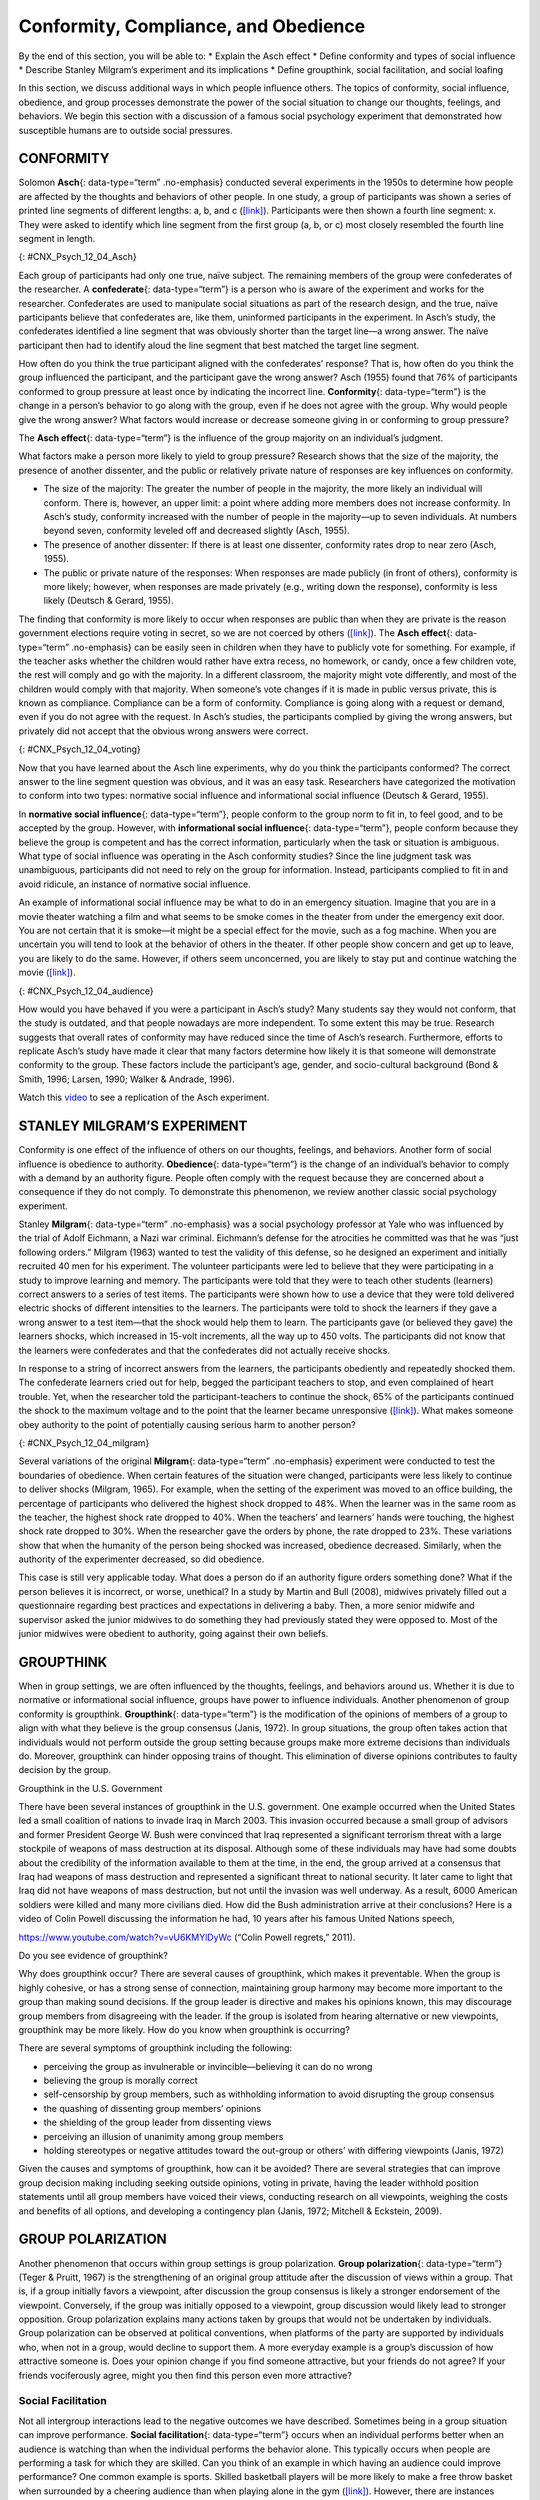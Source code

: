 =====================================
Conformity, Compliance, and Obedience
=====================================

.. container::

   By the end of this section, you will be able to: \* Explain the Asch
   effect \* Define conformity and types of social influence \* Describe
   Stanley Milgram’s experiment and its implications \* Define
   groupthink, social facilitation, and social loafing

In this section, we discuss additional ways in which people influence
others. The topics of conformity, social influence, obedience, and group
processes demonstrate the power of the social situation to change our
thoughts, feelings, and behaviors. We begin this section with a
discussion of a famous social psychology experiment that demonstrated
how susceptible humans are to outside social pressures.

CONFORMITY
==========

Solomon **Asch**\ {: data-type=“term” .no-emphasis} conducted several
experiments in the 1950s to determine how people are affected by the
thoughts and behaviors of other people. In one study, a group of
participants was shown a series of printed line segments of different
lengths: a, b, and c (`[link] <#CNX_Psych_12_04_Asch>`__). Participants
were then shown a fourth line segment: x. They were asked to identify
which line segment from the first group (a, b, or c) most closely
resembled the fourth line segment in length.

|A drawing has two boxes: in the first is a line labeled “x” and in the
second are three lines of different lengths from each other, labeled
“a,” “b,” and “c.”|\ {: #CNX_Psych_12_04_Asch}

Each group of participants had only one true, naïve subject. The
remaining members of the group were confederates of the researcher. A
**confederate**\ {: data-type=“term”} is a person who is aware of the
experiment and works for the researcher. Confederates are used to
manipulate social situations as part of the research design, and the
true, naïve participants believe that confederates are, like them,
uninformed participants in the experiment. In Asch’s study, the
confederates identified a line segment that was obviously shorter than
the target line—a wrong answer. The naïve participant then had to
identify aloud the line segment that best matched the target line
segment.

How often do you think the true participant aligned with the
confederates’ response? That is, how often do you think the group
influenced the participant, and the participant gave the wrong answer?
Asch (1955) found that 76% of participants conformed to group pressure
at least once by indicating the incorrect line. **Conformity**\ {:
data-type=“term”} is the change in a person’s behavior to go along with
the group, even if he does not agree with the group. Why would people
give the wrong answer? What factors would increase or decrease someone
giving in or conforming to group pressure?

The **Asch effect**\ {: data-type=“term”} is the influence of the group
majority on an individual’s judgment.

What factors make a person more likely to yield to group pressure?
Research shows that the size of the majority, the presence of another
dissenter, and the public or relatively private nature of responses are
key influences on conformity.

-  The size of the majority: The greater the number of people in the
   majority, the more likely an individual will conform. There is,
   however, an upper limit: a point where adding more members does not
   increase conformity. In Asch’s study, conformity increased with the
   number of people in the majority—up to seven individuals. At numbers
   beyond seven, conformity leveled off and decreased slightly (Asch,
   1955).
-  The presence of another dissenter: If there is at least one
   dissenter, conformity rates drop to near zero (Asch, 1955).
-  The public or private nature of the responses: When responses are
   made publicly (in front of others), conformity is more likely;
   however, when responses are made privately (e.g., writing down the
   response), conformity is less likely (Deutsch & Gerard, 1955).

The finding that conformity is more likely to occur when responses are
public than when they are private is the reason government elections
require voting in secret, so we are not coerced by others
(`[link] <#CNX_Psych_12_04_voting>`__). The **Asch effect**\ {:
data-type=“term” .no-emphasis} can be easily seen in children when they
have to publicly vote for something. For example, if the teacher asks
whether the children would rather have extra recess, no homework, or
candy, once a few children vote, the rest will comply and go with the
majority. In a different classroom, the majority might vote differently,
and most of the children would comply with that majority. When someone’s
vote changes if it is made in public versus private, this is known as
compliance. Compliance can be a form of conformity. Compliance is going
along with a request or demand, even if you do not agree with the
request. In Asch’s studies, the participants complied by giving the
wrong answers, but privately did not accept that the obvious wrong
answers were correct.

|A photograph shows a row of curtained voting booths; two are occupied
by people.|\ {: #CNX_Psych_12_04_voting}

Now that you have learned about the Asch line experiments, why do you
think the participants conformed? The correct answer to the line segment
question was obvious, and it was an easy task. Researchers have
categorized the motivation to conform into two types: normative social
influence and informational social influence (Deutsch & Gerard, 1955).

In **normative social influence**\ {: data-type=“term”}, people conform
to the group norm to fit in, to feel good, and to be accepted by the
group. However, with **informational social influence**\ {:
data-type=“term”}, people conform because they believe the group is
competent and has the correct information, particularly when the task or
situation is ambiguous. What type of social influence was operating in
the Asch conformity studies? Since the line judgment task was
unambiguous, participants did not need to rely on the group for
information. Instead, participants complied to fit in and avoid
ridicule, an instance of normative social influence.

An example of informational social influence may be what to do in an
emergency situation. Imagine that you are in a movie theater watching a
film and what seems to be smoke comes in the theater from under the
emergency exit door. You are not certain that it is smoke—it might be a
special effect for the movie, such as a fog machine. When you are
uncertain you will tend to look at the behavior of others in the
theater. If other people show concern and get up to leave, you are
likely to do the same. However, if others seem unconcerned, you are
likely to stay put and continue watching the movie
(`[link] <#CNX_Psych_12_04_audience>`__).

|Photograph A shows people seated in an auditorium. Photograph B shows a
person crowd surfing.|\ {: #CNX_Psych_12_04_audience}

How would you have behaved if you were a participant in Asch’s study?
Many students say they would not conform, that the study is outdated,
and that people nowadays are more independent. To some extent this may
be true. Research suggests that overall rates of conformity may have
reduced since the time of Asch’s research. Furthermore, efforts to
replicate Asch’s study have made it clear that many factors determine
how likely it is that someone will demonstrate conformity to the group.
These factors include the participant’s age, gender, and socio-cultural
background (Bond & Smith, 1996; Larsen, 1990; Walker & Andrade, 1996).

.. container:: psychology link-to-learning

   Watch this `video <http://openstax.org/l/Asch2>`__ to see a
   replication of the Asch experiment.

STANLEY MILGRAM’S EXPERIMENT
============================

Conformity is one effect of the influence of others on our thoughts,
feelings, and behaviors. Another form of social influence is obedience
to authority. **Obedience**\ {: data-type=“term”} is the change of an
individual’s behavior to comply with a demand by an authority figure.
People often comply with the request because they are concerned about a
consequence if they do not comply. To demonstrate this phenomenon, we
review another classic social psychology experiment.

Stanley **Milgram**\ {: data-type=“term” .no-emphasis} was a social
psychology professor at Yale who was influenced by the trial of Adolf
Eichmann, a Nazi war criminal. Eichmann’s defense for the atrocities he
committed was that he was “just following orders.” Milgram (1963) wanted
to test the validity of this defense, so he designed an experiment and
initially recruited 40 men for his experiment. The volunteer
participants were led to believe that they were participating in a study
to improve learning and memory. The participants were told that they
were to teach other students (learners) correct answers to a series of
test items. The participants were shown how to use a device that they
were told delivered electric shocks of different intensities to the
learners. The participants were told to shock the learners if they gave
a wrong answer to a test item—that the shock would help them to learn.
The participants gave (or believed they gave) the learners shocks, which
increased in 15-volt increments, all the way up to 450 volts. The
participants did not know that the learners were confederates and that
the confederates did not actually receive shocks.

In response to a string of incorrect answers from the learners, the
participants obediently and repeatedly shocked them. The confederate
learners cried out for help, begged the participant teachers to stop,
and even complained of heart trouble. Yet, when the researcher told the
participant-teachers to continue the shock, 65% of the participants
continued the shock to the maximum voltage and to the point that the
learner became unresponsive (`[link] <#CNX_Psych_12_04_milgram>`__).
What makes someone obey authority to the point of potentially causing
serious harm to another person?

|A graph shows the voltage of shock given on the x-axis, and the
percentage of participants who delivered voltage on the y-axis. All or
nearly all participants delivered slight to moderate shock (15–135
volts); with strong to very strong shock (135–255 volts), the
participation percentage dropped to about 80%; with intense to extremely
intense shock (255–375 volts), the participation percentage dropped to
about 65%; the participation percentage remained at about 65% for severe
shock (375–435 volts) and XXX (435–450 volts).|\ {:
#CNX_Psych_12_04_milgram}

Several variations of the original **Milgram**\ {: data-type=“term”
.no-emphasis} experiment were conducted to test the boundaries of
obedience. When certain features of the situation were changed,
participants were less likely to continue to deliver shocks (Milgram,
1965). For example, when the setting of the experiment was moved to an
office building, the percentage of participants who delivered the
highest shock dropped to 48%. When the learner was in the same room as
the teacher, the highest shock rate dropped to 40%. When the teachers’
and learners’ hands were touching, the highest shock rate dropped to
30%. When the researcher gave the orders by phone, the rate dropped to
23%. These variations show that when the humanity of the person being
shocked was increased, obedience decreased. Similarly, when the
authority of the experimenter decreased, so did obedience.

This case is still very applicable today. What does a person do if an
authority figure orders something done? What if the person believes it
is incorrect, or worse, unethical? In a study by Martin and Bull (2008),
midwives privately filled out a questionnaire regarding best practices
and expectations in delivering a baby. Then, a more senior midwife and
supervisor asked the junior midwives to do something they had previously
stated they were opposed to. Most of the junior midwives were obedient
to authority, going against their own beliefs.

GROUPTHINK
==========

When in group settings, we are often influenced by the thoughts,
feelings, and behaviors around us. Whether it is due to normative or
informational social influence, groups have power to influence
individuals. Another phenomenon of group conformity is groupthink.
**Groupthink**\ {: data-type=“term”} is the modification of the opinions
of members of a group to align with what they believe is the group
consensus (Janis, 1972). In group situations, the group often takes
action that individuals would not perform outside the group setting
because groups make more extreme decisions than individuals do.
Moreover, groupthink can hinder opposing trains of thought. This
elimination of diverse opinions contributes to faulty decision by the
group.

.. container:: psychology dig-deeper

   .. container::

      Groupthink in the U.S. Government

   There have been several instances of groupthink in the U.S.
   government. One example occurred when the United States led a small
   coalition of nations to invade Iraq in March 2003. This invasion
   occurred because a small group of advisors and former President
   George W. Bush were convinced that Iraq represented a significant
   terrorism threat with a large stockpile of weapons of mass
   destruction at its disposal. Although some of these individuals may
   have had some doubts about the credibility of the information
   available to them at the time, in the end, the group arrived at a
   consensus that Iraq had weapons of mass destruction and represented a
   significant threat to national security. It later came to light that
   Iraq did not have weapons of mass destruction, but not until the
   invasion was well underway. As a result, 6000 American soldiers were
   killed and many more civilians died. How did the Bush administration
   arrive at their conclusions? Here is a video of Colin Powell
   discussing the information he had, 10 years after his famous United
   Nations speech,

   https://www.youtube.com/watch?v=vU6KMYlDyWc (“Colin Powell regrets,”
   2011).

   Do you see evidence of groupthink?

Why does groupthink occur? There are several causes of groupthink, which
makes it preventable. When the group is highly cohesive, or has a strong
sense of connection, maintaining group harmony may become more important
to the group than making sound decisions. If the group leader is
directive and makes his opinions known, this may discourage group
members from disagreeing with the leader. If the group is isolated from
hearing alternative or new viewpoints, groupthink may be more likely.
How do you know when groupthink is occurring?

There are several symptoms of groupthink including the following:

-  perceiving the group as invulnerable or invincible—believing it can
   do no wrong
-  believing the group is morally correct
-  self-censorship by group members, such as withholding information to
   avoid disrupting the group consensus
-  the quashing of dissenting group members’ opinions
-  the shielding of the group leader from dissenting views
-  perceiving an illusion of unanimity among group members
-  holding stereotypes or negative attitudes toward the out-group or
   others’ with differing viewpoints (Janis, 1972)

Given the causes and symptoms of groupthink, how can it be avoided?
There are several strategies that can improve group decision making
including seeking outside opinions, voting in private, having the leader
withhold position statements until all group members have voiced their
views, conducting research on all viewpoints, weighing the costs and
benefits of all options, and developing a contingency plan (Janis, 1972;
Mitchell & Eckstein, 2009).

GROUP POLARIZATION
==================

Another phenomenon that occurs within group settings is group
polarization. **Group polarization**\ {: data-type=“term”} (Teger &
Pruitt, 1967) is the strengthening of an original group attitude after
the discussion of views within a group. That is, if a group initially
favors a viewpoint, after discussion the group consensus is likely a
stronger endorsement of the viewpoint. Conversely, if the group was
initially opposed to a viewpoint, group discussion would likely lead to
stronger opposition. Group polarization explains many actions taken by
groups that would not be undertaken by individuals. Group polarization
can be observed at political conventions, when platforms of the party
are supported by individuals who, when not in a group, would decline to
support them. A more everyday example is a group’s discussion of how
attractive someone is. Does your opinion change if you find someone
attractive, but your friends do not agree? If your friends vociferously
agree, might you then find this person even more attractive?

Social Facilitation
-------------------

Not all intergroup interactions lead to the negative outcomes we have
described. Sometimes being in a group situation can improve performance.
**Social facilitation**\ {: data-type=“term”} occurs when an individual
performs better when an audience is watching than when the individual
performs the behavior alone. This typically occurs when people are
performing a task for which they are skilled. Can you think of an
example in which having an audience could improve performance? One
common example is sports. Skilled basketball players will be more likely
to make a free throw basket when surrounded by a cheering audience than
when playing alone in the gym (`[link] <#CNX_Psych_12_04_freethrow>`__).
However, there are instances when even skilled athletes can have
difficulty under pressure. For example, if an athlete is less skilled or
nervous about making a free throw, having an audience may actually
hinder rather than help. In sum, social facilitation is likely to occur
for easy tasks, or tasks at which we are skilled, but worse performance
may occur when performing in front of others, depending on the task.

|A photograph shows a basketball game.|\ {: #CNX_Psych_12_04_freethrow}

Social Loafing
--------------

Another way in which a group presence can affect our performance is
social loafing. **Social loafing**\ {: data-type=“term”} is the exertion
of less effort by a person working together with a group. Social loafing
occurs when our individual performance cannot be evaluated separately
from the group. Thus, group performance declines on easy tasks (Karau &
Williams, 1993). Essentially individual group members loaf and let other
group members pick up the slack. Because each individual’s efforts
cannot be evaluated, individuals become less motivated to perform well.
For example, consider a group of people cooperating to clean litter from
the roadside. Some people will exert a great amount of effort, while
others will exert little effort. Yet the entire job gets done, and it
may not be obvious who worked hard and who didn’t.

As a college student you may have experienced social loafing while
working on a group project. Have you ever had to contribute more than
your fair share because your fellow group members weren’t putting in the
work? This may happen when a professor assigns a group grade instead of
individual grades. If the professor doesn’t know how much effort each
student contributed to a project, some students may be inclined to let
more conscientious students do more of the work. The chance of social
loafing in student work groups increases as the size of the group
increases (Shepperd & Taylor, 1999).

Interestingly, the opposite of social loafing occurs when the task is
complex and difficult (Bond & Titus, 1983; Geen, 1989). Remember the
previous discussion of choking under pressure? This happens when you
perform a difficult task and your individual performance can be
evaluated. In a group setting, such as the student work group, if your
individual performance cannot be evaluated, there is less pressure for
you to do well, and thus less anxiety or physiological arousal (Latané,
Williams, & Harkens, 1979). This puts you in a relaxed state in which
you can perform your best, if you choose (Zajonc, 1965). If the task is
a difficult one, many people feel motivated and believe that their group
needs their input to do well on a challenging project (Jackson &
Williams, 1985). Given what you learned about social loafing, what
advice would you give a new professor about how to design group
projects? If you suggested that individuals’ efforts should not be
evaluated, to prevent the anxiety of choking under pressure, but that
the task must be challenging, you have a good understanding of the
concepts discussed in this section. Alternatively, you can suggest that
individuals’ efforts should be evaluated, but the task should be easy so
as to facilitate performance. Good luck trying to convince your
professor to only assign easy projects.

`[link] <#Table_12_04_01>`__ summarizes the types of social influence
you have learned about in this chapter.

.. raw:: html

   <table id="Table_12_04_01" summary="This table has two columns and ten rows. The first row is a header row with these headings: “Types of social influence” and “Description.” Row 2 describes “conformity” as “Changing your behavior to go along with the group even if you do not agree with the group.” Row 3 describes “Compliance” as “Going along with a request or demand.” Row 4 describes “Normative social influence” as “Conformity to a group norm to fit in, feel good, and be accepted by the group.” Row 5 describes “Informational social influence” as “Conformity to a group norm prompted by the belief that the group is competent and has the correct information.” Row 6 describes “Obedience” as “Changing your behavior to please an authority figure or to avoid aversive consequences.” Row 7 describes “Groupthink” as “Group members modify their opinions to match what they believe is the group consensus.” Row 8 describes “Group polarization” as “Strengthening of the original group attitude after discussing views within a group.” Row 9 describes “Social facilitation” as “Improved performance when an audience is watching versus when the individual performs the behavior alone.” Row 10 describes “Social loafing ” as “Exertion of less effort by a person working in a group because individual performance cannot be evaluated separately from the group, thus causing performance decline on easy tasks.”">

.. raw:: html

   <caption>

Types of Social Influence

.. raw:: html

   </caption>

.. raw:: html

   <colgroup>

.. raw:: html

   <col data-width="200" />

.. raw:: html

   <col data-width="400" />

.. raw:: html

   </colgroup>

.. raw:: html

   <thead>

.. raw:: html

   <tr>

.. raw:: html

   <th data-align="center">

Type of Social Influence

.. raw:: html

   </th>

.. raw:: html

   <th data-align="center">

Description

.. raw:: html

   </th>

.. raw:: html

   </tr>

.. raw:: html

   </thead>

.. raw:: html

   <tbody>

.. raw:: html

   <tr>

.. raw:: html

   <td>

Conformity

.. raw:: html

   </td>

.. raw:: html

   <td>

Changing your behavior to go along with the group even if you do not
agree with the group

.. raw:: html

   </td>

.. raw:: html

   </tr>

.. raw:: html

   <tr>

.. raw:: html

   <td>

Compliance

.. raw:: html

   </td>

.. raw:: html

   <td>

Going along with a request or demand

.. raw:: html

   </td>

.. raw:: html

   </tr>

.. raw:: html

   <tr>

.. raw:: html

   <td>

Normative social influence

.. raw:: html

   </td>

.. raw:: html

   <td>

Conformity to a group norm to fit in, feel good, and be accepted by the
group

.. raw:: html

   </td>

.. raw:: html

   </tr>

.. raw:: html

   <tr>

.. raw:: html

   <td>

Informational social influence

.. raw:: html

   </td>

.. raw:: html

   <td>

Conformity to a group norm prompted by the belief that the group is
competent and has the correct information

.. raw:: html

   </td>

.. raw:: html

   </tr>

.. raw:: html

   <tr>

.. raw:: html

   <td>

Obedience

.. raw:: html

   </td>

.. raw:: html

   <td>

Changing your behavior to please an authority figure or to avoid
aversive consequences

.. raw:: html

   </td>

.. raw:: html

   </tr>

.. raw:: html

   <tr>

.. raw:: html

   <td>

Groupthink

.. raw:: html

   </td>

.. raw:: html

   <td>

Group members modify their opinions to match what they believe is the
group consensus

.. raw:: html

   </td>

.. raw:: html

   </tr>

.. raw:: html

   <tr>

.. raw:: html

   <td>

Group polarization

.. raw:: html

   </td>

.. raw:: html

   <td>

Strengthening of the original group attitude after discussing views
within a group

.. raw:: html

   </td>

.. raw:: html

   </tr>

.. raw:: html

   <tr>

.. raw:: html

   <td>

Social facilitation

.. raw:: html

   </td>

.. raw:: html

   <td>

Improved performance when an audience is watching versus when the
individual performs the behavior alone

.. raw:: html

   </td>

.. raw:: html

   </tr>

.. raw:: html

   <tr>

.. raw:: html

   <td>

Social loafing

.. raw:: html

   </td>

.. raw:: html

   <td>

Exertion of less effort by a person working in a group because
individual performance cannot be evaluated separately from the group,
thus causing performance decline on easy tasks

.. raw:: html

   </td>

.. raw:: html

   </tr>

.. raw:: html

   </tbody>

.. raw:: html

   </table>

Summary
=======

The power of the situation can lead people to conform, or go along with
the group, even in the face of inaccurate information. Conformity to
group norms is driven by two motivations, the desire to fit in and be
liked and the desire to be accurate and gain information from the group.
Authority figures also have influence over our behaviors, and many
people become obedient and follow orders even if the orders are contrary
to their personal values. Conformity to group pressures can also result
in groupthink, or the faulty decision-making process that results from
cohesive group members trying to maintain group harmony. Group
situations can improve human behavior through facilitating performance
on easy tasks, but inhibiting performance on difficult tasks. The
presence of others can also lead to social loafing when individual
efforts cannot be evaluated.

Review Questions
================

.. container::

   .. container::

      In the Asch experiment, participants conformed due to \_______\_
      social influence.

      1. informational
      2. normative
      3. inspirational
      4. persuasive {: type=“a”}

   .. container::

      B

.. container::

   .. container::

      Under what conditions will informational social influence be more
      likely?

      1. when individuals want to fit in
      2. when the answer is unclear
      3. when the group has expertise
      4. both b and c {: type=“a”}

   .. container::

      D

.. container::

   .. container::

      Social loafing occurs when \________.

      1. individual performance cannot be evaluated
      2. the task is easy
      3. both a and b
      4. none of the above {: type=“a”}

   .. container::

      C

.. container::

   .. container::

      If group members modify their opinions to align with a perceived
      group consensus, then \_______\_ has occurred.

      1. group cohesion
      2. social facilitation
      3. groupthink
      4. social loafing {: type=“a”}

   .. container::

      C

Critical Thinking Questions
===========================

.. container::

   .. container::

      Describe how seeking outside opinions can prevent groupthink.

   .. container::

      Outsiders can serve as a quality control by offering diverse views
      and views that may differ from the leader’s opinion. The outsider
      can also remove the illusion of invincibility by having the
      group’s action held up to outside scrutiny. An outsider may offer
      additional information and uncover information that group members
      withheld.

.. container::

   .. container::

      Compare and contrast social loafing and social facilitation.

   .. container::

      In social loafing individual performance cannot be evaluated;
      however, in social facilitation individual performance can be
      evaluated. Social loafing and social facilitation both occur for
      easy or well-known tasks and when individuals are relaxed.

Personal Application Questions
==============================

.. container::

   .. container::

      Conduct a conformity study the next time you are in an elevator.
      After you enter the elevator, stand with your back toward the
      door. See if others conform to your behavior. Watch this
      `video <https://www.youtube.com/watch?v=dDAbdMv14Is>`__ for a
      candid camera demonstration of this phenomenon. Did your results
      turn out as expected?

.. container::
   :name: eip-idm34308320

   .. container::
      :name: eip-idm34082016

      Most students adamantly state that they would never have turned up
      the voltage in the Milligram experiment. Do you think you would
      have refused to shock the learner? Looking at your own past
      behavior, what evidence suggests that you would go along with the
      order to increase the voltage?

.. container::

   .. rubric:: Glossary
      :name: glossary

   {: data-type=“glossary-title”}

   Asch effect
      group majority influences an individual’s judgment, even when that
      judgment is inaccurate ^
   confederate
      person who works for a researcher and is aware of the experiment,
      but who acts as a participant; used to manipulate social
      situations as part of the research design ^
   conformity
      when individuals change their behavior to go along with the group
      even if they do not agree with the group ^
   group polarization
      strengthening of the original group attitude after discussing
      views within the group ^
   groupthink
      group members modify their opinions to match what they believe is
      the group consensus ^
   informational social influence
      conformity to a group norm prompted by the belief that the group
      is competent and has the correct information ^
   normative social influence
      conformity to a group norm to fit in, feel good, and be accepted
      by the group ^
   obedience
      change of behavior to please an authority figure or to avoid
      aversive consequences ^
   social facilitation
      improved performance when an audience is watching versus when the
      individual performs the behavior alone ^
   social loafing
      exertion of less effort by a person working in a group because
      individual performance cannot be evaluated separately from the
      group, thus causing performance decline on easy tasks

.. |A drawing has two boxes: in the first is a line labeled “x” and in the second are three lines of different lengths from each other, labeled “a,” “b,” and “c.”| image:: ../resources/CNX_Psych_12_04_Asch.jpg
.. |A photograph shows a row of curtained voting booths; two are occupied by people.| image:: ../resources/CNX_Psych_12_04_voting.jpg
.. |Photograph A shows people seated in an auditorium. Photograph B shows a person crowd surfing.| image:: ../resources/CNX_Psych_12_04_audience.jpg
.. |A graph shows the voltage of shock given on the x-axis, and the percentage of participants who delivered voltage on the y-axis. All or nearly all participants delivered slight to moderate shock (15–135 volts); with strong to very strong shock (135–255 volts), the participation percentage dropped to about 80%; with intense to extremely intense shock (255–375 volts), the participation percentage dropped to about 65%; the participation percentage remained at about 65% for severe shock (375–435 volts) and XXX (435–450 volts).| image:: ../resources/CNX_Psych_12_04_milgram.jpg
.. |A photograph shows a basketball game.| image:: ../resources/CNX_Psych_12_04_freethrown.jpg
